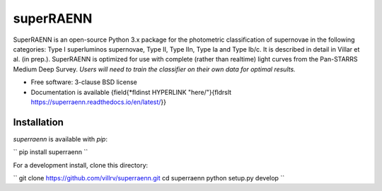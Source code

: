 ==========
superRAENN
==========

.. image:: https://zenodo.org/badge/253530456.svg
   :target: https://zenodo.org/badge/latestdoi/253530456

.. image:: https://img.shields.io/travis/villrv/superraenn.svg
        :target: https://travis-ci.org/villrv/superraenn

.. image:: https://img.shields.io/pypi/v/superraenn.svg
        :target: https://pypi.python.org/pypi/superraenn


SuperRAENN is an open-source Python 3.x package for the photometric classification of supernovae in the following categories: Type I superluminos supernovae, Type II, Type IIn, Type Ia and Type Ib/c. It is described in detail in Villar et al. (in prep.). SuperRAENN is optimized for use with complete (rather than realtime) light curves from the Pan-STARRS Medium Deep Survey. *Users will need to train the classifier on their own data for optimal results.*

* Free software: 3-clause BSD license
* Documentation is available {\field{\*\fldinst HYPERLINK "here/"}{\fldrslt https://superraenn.readthedocs.io/en/latest/}}


Installation
--------

`superraenn` is available with `pip`:


``
pip install superraenn
``

For a development install, clone this directory:

``
git clone https://github.com/villrv/superraenn.git
cd superraenn
python setup.py develop
``
